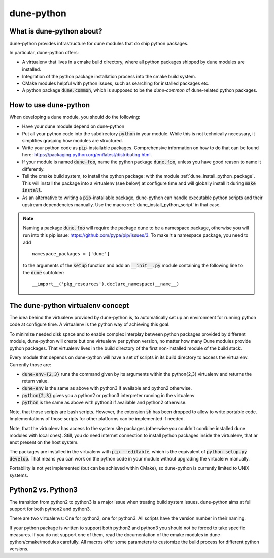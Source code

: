 ===========
dune-python
===========

.. _whatabout:

What is dune-python about?
==========================

dune-python provides infrastructure for dune modules that do
ship python packages.

In particular, dune-python offers:

* A virtualenv that lives in a cmake build directory, where
  all python packages shipped by dune modules are installed.
* Integration of the python package installation process into
  the cmake build system.
* CMake modules helpful with python issues, such as searching
  for installed packages etc.
* A python package :code:`dune.common`, which is supposed to be the
  *dune-common* of dune-related python packages.

.. _howto:

How to use dune-python
======================

When developing a dune module, you should do the following:

* Have your dune module depend on dune-python
* Put all your python code into the subdirectory :code:`python`
  in your module. While this is not technically necessary,
  it simplifies grasping how modules are structured.
* Write your python code as :code:`pip`-installable packages.
  Comprehensive information on how to do that can be found
  here: https://packaging.python.org/en/latest/distributing.html.
* If your module is named :code:`dune-foo`, name the python package
  :code:`dune.foo`, unless you have good reason to name it differently.
* Tell the cmake build system, to install the python package:
  with the module :ref:`dune_install_python_package`.
  This will install the package into a virtualenv (see below)
  at configure time and will globally install it during
  :code:`make install`.
* As an alternative to writing a :code:`pip`-installable package,
  dune-python can handle executable python scripts and their
  upstream dependencies manually. Use the macro
  :ref:`dune_install_python_script` in that case.

.. note::

   Naming a package :code:`dune.foo` will require the package dune
   to be a namespace package, otherwise you will run into this
   pip issue: https://github.com/pypa/pip/issues/3.
   To make it a namespace package, you need to add
   ::

      namespace_packages = ['dune']

   to the arguments of the :code:`setup` function and add an :code:`__init__.py`
   module containing the following line to the :code:`dune` subfolder:
   ::

      __import__('pkg_resources').declare_namespace(__name__)

.. _virtualenv:

The dune-python virtualenv concept
==================================

The idea behind the virtualenv provided by dune-python is, to
automatically set up an environment for running python code at
configure time. A virtualenv is the python way of achieving this goal.

To minimize needed disk space and to enable complex interplay between
python packages provided by different module, dune-python will create
but one virtualenv per python version, no matter how many Dune modules
provide python packages. That virtualenv lives in the build directory
of the first non-installed module of the build stack.

Every module that depends on dune-python will have a set of scripts
in its build directory to access the virtualenv. Currently those are:

* :code:`dune-env-{2,3}` runs the command given by its arguments within the
  python{2,3} virtualenv and returns the return value.
* :code:`dune-env` is the same as above with python3 if available and python2
  otherwise.
* :code:`python{2,3}` gives you a python2 or python3 interpreter running in
  the virtualenv
* :code:`python` is the same as above with python3 if available and python2
  otherwise.

Note, that those scripts are bash scripts. However, the extension :code:`sh`
has been dropped to allow to write portable code. Implementations
of those scripts for other platforms can be implemented if needed.

Note, that the virtualenv has access to the system site packages
(otherwise you couldn't combine installed dune modules with local
ones). Still, you do need internet connection to install python
packages inside the virtualenv, that ar enot present on the host system.

The packages are installed in the virtualenv with :code:`pip --editable`,
which is the equivalent of :code:`python setup.py develop`. That means
you can work on the python code in your module without upgrading
the virtualenv manually.

Portability is not yet implemented (but can be achieved within CMake),
so dune-python is currently limited to UNIX systems.


.. _2vs3:

Python2 vs. Python3
===================

The transition from python2 to python3 is a major issue when treating
build system issues. dune-python aims at full support for both python2
and python3.

There are two virtualenvs: One for python2, one for python3. All scripts
have the version number in their naming.

If your python package is written to support both python2 and python3
you should not be forced to take specific measures. If you do not support
one of them, read the documentation of the cmake modules in dune-python/cmake/modules
carefully. All macros offer some parameters to customize the build process
for different python versions.
